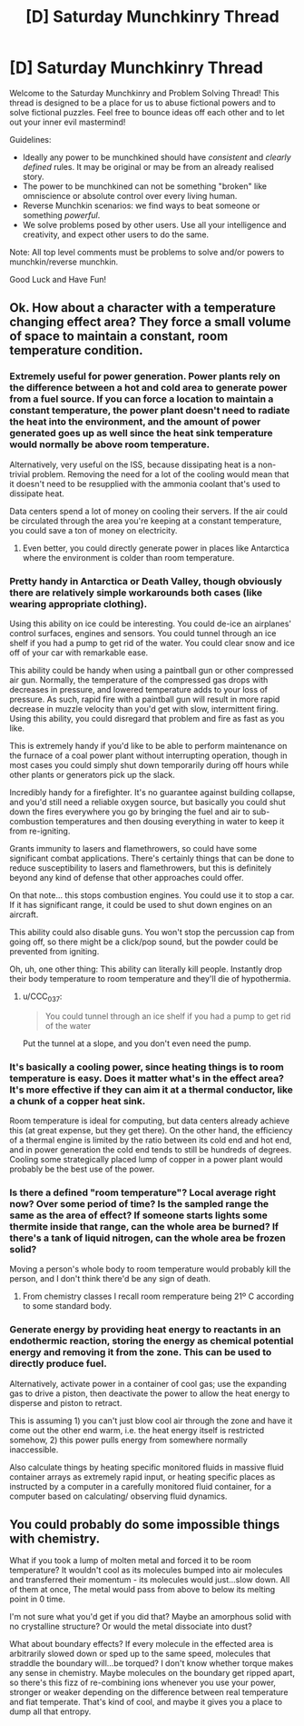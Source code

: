 #+TITLE: [D] Saturday Munchkinry Thread

* [D] Saturday Munchkinry Thread
:PROPERTIES:
:Author: AutoModerator
:Score: 11
:DateUnix: 1579359878.0
:DateShort: 2020-Jan-18
:END:
Welcome to the Saturday Munchkinry and Problem Solving Thread! This thread is designed to be a place for us to abuse fictional powers and to solve fictional puzzles. Feel free to bounce ideas off each other and to let out your inner evil mastermind!

Guidelines:

- Ideally any power to be munchkined should have /consistent/ and /clearly defined/ rules. It may be original or may be from an already realised story.
- The power to be munchkined can not be something "broken" like omniscience or absolute control over every living human.
- Reverse Munchkin scenarios: we find ways to beat someone or something /powerful/.
- We solve problems posed by other users. Use all your intelligence and creativity, and expect other users to do the same.

Note: All top level comments must be problems to solve and/or powers to munchkin/reverse munchkin.

Good Luck and Have Fun!


** Ok. How about a character with a temperature changing effect area? They force a small volume of space to maintain a constant, room temperature condition.
:PROPERTIES:
:Author: fervoredweb
:Score: 4
:DateUnix: 1579373892.0
:DateShort: 2020-Jan-18
:END:

*** Extremely useful for power generation. Power plants rely on the difference between a hot and cold area to generate power from a fuel source. If you can force a location to maintain a constant temperature, the power plant doesn't need to radiate the heat into the environment, and the amount of power generated goes up as well since the heat sink temperature would normally be above room temperature.

Alternatively, very useful on the ISS, because dissipating heat is a non-trivial problem. Removing the need for a lot of the cooling would mean that it doesn't need to be resupplied with the ammonia coolant that's used to dissipate heat.

Data centers spend a lot of money on cooling their servers. If the air could be circulated through the area you're keeping at a constant temperature, you could save a ton of money on electricity.
:PROPERTIES:
:Author: sicutumbo
:Score: 6
:DateUnix: 1579377796.0
:DateShort: 2020-Jan-18
:END:

**** Even better, you could directly generate power in places like Antarctica where the environment is colder than room temperature.
:PROPERTIES:
:Author: lalaland11256
:Score: 2
:DateUnix: 1579498442.0
:DateShort: 2020-Jan-20
:END:


*** Pretty handy in Antarctica or Death Valley, though obviously there are relatively simple workarounds both cases (like wearing appropriate clothing).

Using this ability on ice could be interesting. You could de-ice an airplanes' control surfaces, engines and sensors. You could tunnel through an ice shelf if you had a pump to get rid of the water. You could clear snow and ice off of your car with remarkable ease.

This ability could be handy when using a paintball gun or other compressed air gun. Normally, the temperature of the compressed gas drops with decreases in pressure, and lowered temperature adds to your loss of pressure. As such, rapid fire with a paintball gun will result in more rapid decrease in muzzle velocity than you'd get with slow, intermittent firing. Using this ability, you could disregard that problem and fire as fast as you like.

This is extremely handy if you'd like to be able to perform maintenance on the furnace of a coal power plant without interrupting operation, though in most cases you could simply shut down temporarily during off hours while other plants or generators pick up the slack.

Incredibly handy for a firefighter. It's no guarantee against building collapse, and you'd still need a reliable oxygen source, but basically you could shut down the fires everywhere you go by bringing the fuel and air to sub-combustion temperatures and then dousing everything in water to keep it from re-igniting.

Grants immunity to lasers and flamethrowers, so could have some significant combat applications. There's certainly things that can be done to reduce susceptibility to lasers and flamethrowers, but this is definitely beyond any kind of defense that other approaches could offer.

On that note... this stops combustion engines. You could use it to stop a car. If it has significant range, it could be used to shut down engines on an aircraft.

This ability could also disable guns. You won't stop the percussion cap from going off, so there might be a click/pop sound, but the powder could be prevented from igniting.

Oh, uh, one other thing: This ability can literally kill people. Instantly drop their body temperature to room temperature and they'll die of hypothermia.
:PROPERTIES:
:Author: Norseman2
:Score: 6
:DateUnix: 1579384696.0
:DateShort: 2020-Jan-19
:END:

**** u/CCC_037:
#+begin_quote
  You could tunnel through an ice shelf if you had a pump to get rid of the water
#+end_quote

Put the tunnel at a slope, and you don't even need the pump.
:PROPERTIES:
:Author: CCC_037
:Score: 1
:DateUnix: 1579508228.0
:DateShort: 2020-Jan-20
:END:


*** It's basically a cooling power, since heating things is to room temperature is easy. Does it matter what's in the effect area? It's more effective if they can aim it at a thermal conductor, like a chunk of a copper heat sink.

Room temperature is ideal for computing, but data centers already achieve this (at great expense, but they get there). On the other hand, the efficiency of a thermal engine is limited by the ratio between its cold end and hot end, and in power generation the cold end tends to still be hundreds of degrees. Cooling some strategically placed lump of copper in a power plant would probably be the best use of the power.
:PROPERTIES:
:Author: jtolmar
:Score: 2
:DateUnix: 1579388935.0
:DateShort: 2020-Jan-19
:END:


*** Is there a defined "room temperature"? Local average right now? Over some period of time? Is the sampled range the same as the area of effect? If someone starts lights some thermite inside that range, can the whole area be burned? If there's a tank of liquid nitrogen, can the whole area be frozen solid?

Moving a person's whole body to room temperature would probably kill the person, and I don't think there'd be any sign of death.
:PROPERTIES:
:Author: MimicSquid
:Score: 2
:DateUnix: 1579390605.0
:DateShort: 2020-Jan-19
:END:

**** From chemistry classes I recall room remperature being 21º C according to some standard body.
:PROPERTIES:
:Author: MoneyLicense
:Score: 2
:DateUnix: 1579469427.0
:DateShort: 2020-Jan-20
:END:


*** Generate energy by providing heat energy to reactants in an endothermic reaction, storing the energy as chemical potential energy and removing it from the zone. This can be used to directly produce fuel.

Alternatively, activate power in a container of cool gas; use the expanding gas to drive a piston, then deactivate the power to allow the heat energy to disperse and piston to retract.

This is assuming 1) you can't just blow cool air through the zone and have it come out the other end warm, i.e. the heat energy itself is restricted somehow, 2) this power pulls energy from somewhere normally inaccessible.

Also calculate things by heating specific monitored fluids in massive fluid container arrays as extremely rapid input, or heating specific places as instructed by a computer in a carefully monitored fluid container, for a computer based on calculating/ observing fluid dynamics.
:PROPERTIES:
:Author: FunkyFunker
:Score: 1
:DateUnix: 1579475539.0
:DateShort: 2020-Jan-20
:END:


** You could probably do some impossible things with chemistry.

What if you took a lump of molten metal and forced it to be room temperature? It wouldn't cool as its molecules bumped into air molecules and transferred their momentum - its molecules would just...slow down. All of them at once, The metal would pass from above to below its melting point in 0 time.

I'm not sure what you'd get if you did that? Maybe an amorphous solid with no crystalline structure? Or would the metal dissociate into dust?

What about boundary effects? If every molecule in the effected area is arbitrarily slowed down or sped up to the same speed, molecules that straddle the boundary will...be torqued? I don't know whether torque makes any sense in chemistry. Maybe molecules on the boundary get ripped apart, so there's this fizz of re-combining ions whenever you use your power, stronger or weaker depending on the difference between real temperature and fiat temperate. That's kind of cool, and maybe it gives you a place to dump all that entropy.
:PROPERTIES:
:Score: 2
:DateUnix: 1579506457.0
:DateShort: 2020-Jan-20
:END:
